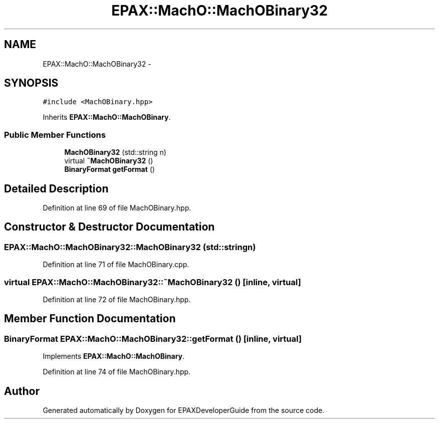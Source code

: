 .TH "EPAX::MachO::MachOBinary32" 3 "Fri Feb 7 2014" "Version 0.01" "EPAXDeveloperGuide" \" -*- nroff -*-
.ad l
.nh
.SH NAME
EPAX::MachO::MachOBinary32 \- 
.SH SYNOPSIS
.br
.PP
.PP
\fC#include <MachOBinary\&.hpp>\fP
.PP
Inherits \fBEPAX::MachO::MachOBinary\fP\&.
.SS "Public Member Functions"

.in +1c
.ti -1c
.RI "\fBMachOBinary32\fP (std::string n)"
.br
.ti -1c
.RI "virtual \fB~MachOBinary32\fP ()"
.br
.ti -1c
.RI "\fBBinaryFormat\fP \fBgetFormat\fP ()"
.br
.in -1c
.SH "Detailed Description"
.PP 
Definition at line 69 of file MachOBinary\&.hpp\&.
.SH "Constructor & Destructor Documentation"
.PP 
.SS "\fBEPAX::MachO::MachOBinary32::MachOBinary32\fP (std::stringn)"
.PP
Definition at line 71 of file MachOBinary\&.cpp\&.
.SS "virtual \fBEPAX::MachO::MachOBinary32::~MachOBinary32\fP ()\fC [inline, virtual]\fP"
.PP
Definition at line 72 of file MachOBinary\&.hpp\&.
.SH "Member Function Documentation"
.PP 
.SS "\fBBinaryFormat\fP \fBEPAX::MachO::MachOBinary32::getFormat\fP ()\fC [inline, virtual]\fP"
.PP
Implements \fBEPAX::MachO::MachOBinary\fP\&.
.PP
Definition at line 74 of file MachOBinary\&.hpp\&.

.SH "Author"
.PP 
Generated automatically by Doxygen for EPAXDeveloperGuide from the source code\&.

